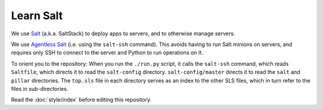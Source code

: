 Learn Salt
==========

We use `Salt <https://docs.saltproject.io/en/latest/>`__ (a.k.a. SaltStack) to deploy apps to servers, and to otherwise manage servers.

We use `Agentless Salt <https://docs.saltproject.io/en/getstarted/ssh/index.html>`__ (i.e. using the ``salt-ssh`` command). This avoids having to run Salt minions on servers, and requires only SSH to connect to the server and Python to run operations on it.

To orient you to the repository: When you run the ``./run.py`` script, it calls the ``salt-ssh`` command, which reads ``Saltfile``, which directs it to read the ``salt-config`` directory. ``salt-config/master`` directs it to read the ``salt`` and ``pillar`` directories. The ``top.sls`` file in each directory serves as an index to the other SLS files, which in turn refer to the files in sub-directories.

Read the :doc:`style/index` before editing this repository.
